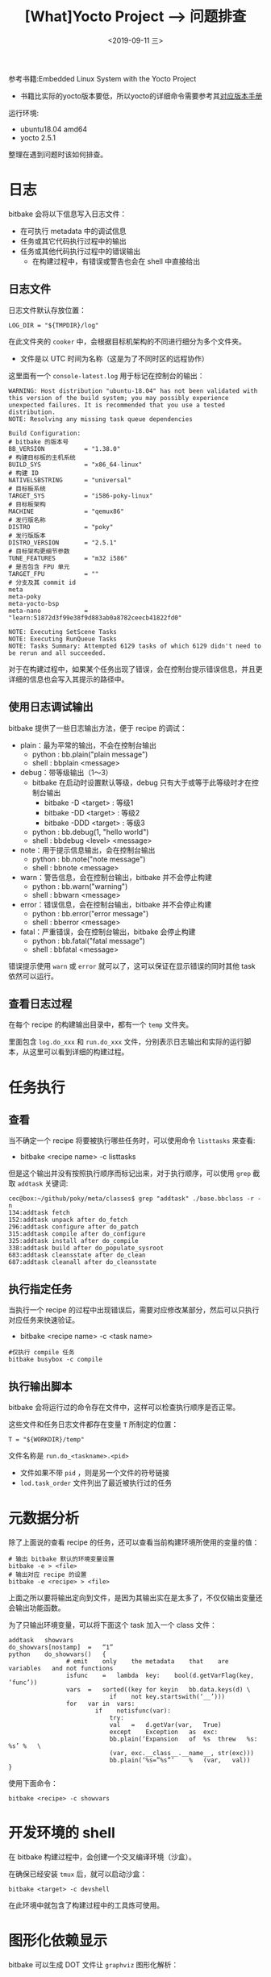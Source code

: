 #+TITLE: [What]Yocto Project --> 问题排查
#+DATE: <2019-09-11 三> 
#+TAGS: yocto
#+LAYOUT: post 
#+CATEGORIES: linux, make, yocto
#+NAME: <yocto_troubleshooting.org>
#+OPTIONS: ^:nil
#+OPTIONS: ^:{}

参考书籍:Embedded Linux System with the Yocto Project
- 书籍比实际的yocto版本要低，所以yocto的详细命令需要参考其[[https://www.yoctoproject.org/docs/][对应版本手册]]

运行环境:
- ubuntu18.04 amd64
- yocto 2.5.1

整理在遇到问题时该如何排查。
#+BEGIN_HTML
<!--more-->
#+END_HTML
* 日志
bitbake 会将以下信息写入日志文件：
- 在可执行 metadata 中的调试信息
- 任务或其它代码执行过程中的输出
- 任务或其他代码执行过程中的错误输出
  + 在构建过程中，有错误或警告也会在 shell 中直接给出
** 日志文件
日志文件默认存放位置：
#+BEGIN_EXAMPLE
  LOG_DIR = "${TMPDIR}/log"
#+END_EXAMPLE
在此文件夹的 =cooker= 中，会根据目标机架构的不同进行细分为多个文件夹。
- 文件是以 UTC 时间为名称（这是为了不同时区的远程协作）
  
这里面有一个 =console-latest.log= 用于标记在控制台的输出：
#+BEGIN_EXAMPLE
  WARNING: Host distribution "ubuntu-18.04" has not been validated with this version of the build system; you may possibly experience unexpected failures. It is recommended that you use a tested distribution.
  NOTE: Resolving any missing task queue dependencies

  Build Configuration:
  # bitbake 的版本号
  BB_VERSION           = "1.38.0"
  # 构建目标板的主机系统
  BUILD_SYS            = "x86_64-linux"
  # 构建 ID
  NATIVELSBSTRING      = "universal"
  # 目标板系统
  TARGET_SYS           = "i586-poky-linux"
  # 目标板架构
  MACHINE              = "qemux86"
  # 发行版名称
  DISTRO               = "poky"
  # 发行版版本
  DISTRO_VERSION       = "2.5.1"
  # 目标架构更细节参数
  TUNE_FEATURES        = "m32 i586"
  # 是否包含 FPU 单元
  TARGET_FPU           = ""
  # 分支及其 commit id
  meta                 
  meta-poky            
  meta-yocto-bsp       
  meta-nano            = "learn:51872d3f99e38f9d883ab0a8782ceecb41822fd0"

  NOTE: Executing SetScene Tasks
  NOTE: Executing RunQueue Tasks
  NOTE: Tasks Summary: Attempted 6129 tasks of which 6129 didn't need to be rerun and all succeeded.
#+END_EXAMPLE
对于在构建过程中，如果某个任务出现了错误，会在控制台提示错误信息，并且更详细的信息也会写入其提示的路径中。

** 使用日志调试输出
bitbake 提供了一些日志输出方法，便于 recipe 的调试：
- plain：最为平常的输出，不会在控制台输出
  + python : bb.plain("plain message")
  + shell : bbplain <message>
- debug：带等级输出（1～3） 
  + bitbake 在启动时设置默认等级，debug 只有大于或等于此等级时才在控制台输出
    - bitbake -D <target> : 等级1
    - bitbake -DD <target> : 等级2
    - bitbake -DDD <target> : 等级3
  + python : bb.debug(1, "hello world")
  + shell : bbdebug <level> <message>
- note：用于提示信息输出，会在控制台输出
  + python : bb.note("note message")
  + shell : bbnote <message>
- warn：警告信息，会在控制台输出，bitbake 并不会停止构建
  + python : bb.warn("warning")
  + shell : bbwarn <message>  
- error：错误信息，会在控制台输出，bitbake 并不会停止构建
  + python : bb.error("error message")
  + shell : bberror <message>
- fatal：严重错误，会在控制台输出，bitbake 会停止构建
  + python : bb.fatal("fatal message")
  + shell : bbfatal <message>
    
错误提示使用 =warn= 或 =error= 就可以了，这可以保证在显示错误的同时其他 task 依然可以运行。
** 查看日志过程
在每个 recipe 的构建输出目录中，都有一个 =temp= 文件夹。

里面包含 =log.do_xxx= 和 =run.do_xxx= 文件，分别表示日志输出和实际的运行脚本，从这里可以看到详细的构建过程。
* 任务执行
** 查看
当不确定一个 recipe 将要被执行哪些任务时，可以使用命令 =listtasks= 来查看:
- bitbake <recipe name> -c listtasks

但是这个输出并没有按照执行顺序而标记出来，对于执行顺序，可以使用 =grep= 截取 =addtask= 关键词:
#+BEGIN_EXAMPLE
  cec@box:~/github/poky/meta/classes$ grep "addtask" ./base.bbclass -r -n
  134:addtask fetch
  152:addtask unpack after do_fetch
  296:addtask configure after do_patch
  315:addtask compile after do_configure
  325:addtask install after do_compile
  338:addtask build after do_populate_sysroot
  683:addtask cleansstate after do_clean
  687:addtask cleanall after do_cleansstate
#+END_EXAMPLE
** 执行指定任务
当执行一个 recipe 的过程中出现错误后，需要对应修改某部分，然后可以只执行对应任务来快速验证。
- bitbake <recipe name> -c <task name>
#+BEGIN_EXAMPLE
  #仅执行 compile 任务
  bitbake busybox -c compile
#+END_EXAMPLE
** 执行输出脚本
bitbake 会将运行过的命令存在文件中，这样可以检查执行顺序是否正常。

这些文件和任务日志文件都存在变量 =T= 所制定的位置：
#+BEGIN_EXAMPLE
  T = "${WORKDIR}/temp"
#+END_EXAMPLE

文件名称是 =run.do_<taskname>.<pid>=
- 文件如果不带 =pid= ，则是另一个文件的符号链接
- =lod.task_order= 文件列出了最近被执行过的任务

* 元数据分析
除了上面说的查看 recipe 的任务，还可以查看当前构建环境所使用的变量的值：
#+BEGIN_EXAMPLE
  # 输出 bitbake 默认的环境变量设置
  bitbake -e > <file>
  # 输出对应 recipe 的设置
  bitbake -e <recipe> > <file>
#+END_EXAMPLE
上面之所以要将输出定向到文件，是因为其输出实在是太多了，不仅仅输出变量还会输出功能函数。

为了只输出环境变量，可以将下面这个 task 加入一个 class 文件：
#+BEGIN_EXAMPLE
  addtask	showvars
  do_showvars[nostamp]	=	“1”
  python	do_showvars()	{
                  #	emit	only	the	metadata	that	are	variables	and	not	functions
                  isfunc	=	lambda	key:	bool(d.getVarFlag(key,	‘func’))
                  vars	=	sorted((key	for	keyin	bb.data.keys(d)	\
                              if	not	key.startswith(‘__’)))
                  for	var	in	vars:
                          if	notisfunc(var):
                              try:
                              val	=	d.getVar(var,	True)
                              except	Exception	as	exc:
                              bb.plain(‘Expansion	of	%s	threw	%s:	%s’	%	\
                              (var,	exc.__class__.__name__,	str(exc)))
                              bb.plain(‘%s=”%s”’	%	(var,	val))
  }
#+END_EXAMPLE
使用下面命令：
#+BEGIN_EXAMPLE
  bitbake <recipe> -c showvars
#+END_EXAMPLE
* 开发环境的 shell
在 bitbake 构建过程中，会创建一个交叉编译环境（沙盒）。

在确保已经安装 =tmux= 后，就可以启动沙盒：
#+BEGIN_EXAMPLE
  bitbake <target> -c devshell
#+END_EXAMPLE
在此环境中就包含了构建过程中的工具炼可使用。
* 图形化依赖显示
bitbake 可以生成 DOT 文件让 =graphviz= 图形化解析：
#+BEGIN_EXAMPLE
  # 生成所有依赖
  bitbake -g <recipe / target>

  # 生成依赖并忽略某个包
  bitbake -g <target> -I <ignore_recipe>

  # 直接生成自带的图形化依赖
  bitbake -g -u taskexp <recipe / target>
#+END_EXAMPLE
会生成以下依赖文件：
- pn-buildlist：这不是 DOT 文件，但是描述了构建过程中调用包的顺序
- pn-depends.dot ：包依赖
- package-depends.dot ： 与 =pn-depends.dot= 一样，只是更易于观看
- task-depends.dot：任务依赖
  
#+BEGIN_EXAMPLE
  # 精简输出
  tred recipe-depends.dot > recipe-depends-notrans.dot

  # 生成图片
  dot -Tpng recipe-depends-notrans.png recipe-depends-notrans.dot
#+END_EXAMPLE

* 调试层
=bitbake-layers= 提供了分析层的方法：
- bitbake-layers show-layers ：当前构建环境所使用的层
- bitbake-layers show-recipes：当前构建环境所使用的 recipe
- bitbake-layers show-overlayed：显示哪些 recipe 被其它 recipe 所覆盖
- bitbake-layers show-appends：显示哪些 recipe 具有附加文件
- bitbake-layers show-cross-depends：recipe 的依赖关系
- bitbaky-layers flatten <dir>：将层扁平化输出到文件夹
* 清除构建输出
在修改了 recipe 后，务必运行清除命令后再构建：
#+BEGIN_EXAMPLE
  # 清除构建输出和缓存文件
  bitbake -c cleansstate <recipe_name>
  bitbake <recipe_name>
#+END_EXAMPLE
